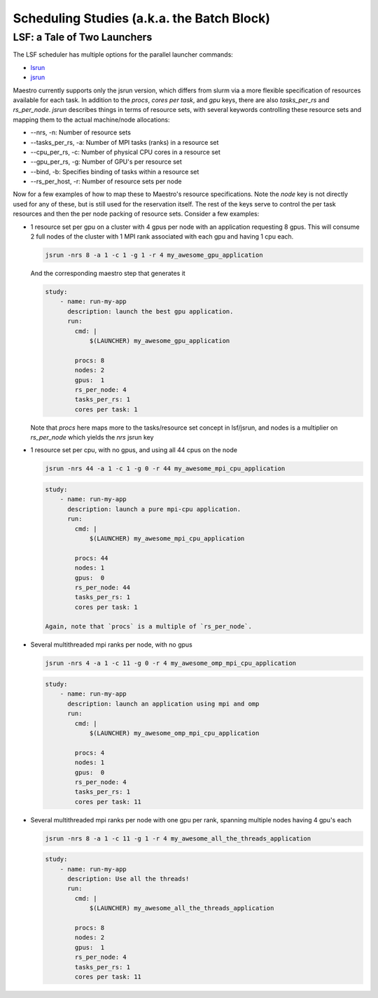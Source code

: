 Scheduling Studies (a.k.a. the Batch Block)
===========================================

LSF: a Tale of Two Launchers
****************************

The LSF scheduler has multiple options for the parallel launcher commands:

* `lsrun <https://www.ibm.com/docs/en/spectrum-lsf/10.1.0?topic=jobs-run-interactive-tasks>`_
* `jsrun <https://www.ibm.com/docs/en/spectrum-lsf/10.1.0?topic=SSWRJV_10.1.0/jsm/jsrun.html>`_

Maestro currently supports only the jsrun version, which differs from slurm
via a more flexible specification of resources available for each task.  In
addition to the `procs`, `cores per task`, and `gpu` keys, there are also
`tasks_per_rs` and `rs_per_node`.  `jsrun` describes things in terms of resource
sets, with several keywords controlling these resource sets and mapping them to
the actual machine/node allocations:

* --nrs, -n:  Number of resource sets

* --tasks_per_rs, -a: Number of MPI tasks (ranks) in a resource set

* --cpu_per_rs, -c: Number of physical CPU cores in a resource set

* --gpu_per_rs, -g: Number of GPU's per resource set

* --bind, -b: Specifies binding of tasks within a resource set

* --rs_per_host, -r: Number of resource sets per node 

Now for a few examples of how to map these to Maestro's resource specifications.
Note the `node` key is not directly used for any of these, but is still used for
the reservation itself.  The rest of the keys serve to control the per task resources
and then the per node packing of resource sets.  Consider a few examples:

* 1 resource set per gpu on a cluster with 4 gpus per node with an application requesting
  8 gpus.  This will consume 2 full nodes of the cluster with 1 MPI rank associated with
  each gpu and having 1 cpu each.

  .. code-block:: bash

     jsrun -nrs 8 -a 1 -c 1 -g 1 -r 4 my_awesome_gpu_application

  And the corresponding maestro step that generates it

  .. code-block:: yaml

     study:
         - name: run-my-app
           description: launch the best gpu application.
           run:
             cmd: |
                 $(LAUNCHER) my_awesome_gpu_application

             procs: 8
             nodes: 2
             gpus:  1
             rs_per_node: 4
             tasks_per_rs: 1
             cores per task: 1
  
  Note that `procs` here maps more to the tasks/resource set concept in lsf/jsrun, and
  nodes is a multiplier on `rs_per_node` which yields the `nrs` jsrun key

* 1 resource set per cpu, with no gpus, and using all 44 cpus on the node

  .. code-block:: bash

     jsrun -nrs 44 -a 1 -c 1 -g 0 -r 44 my_awesome_mpi_cpu_application

  .. code-block:: yaml

     study:
         - name: run-my-app
           description: launch a pure mpi-cpu application.
           run:
             cmd: |
                 $(LAUNCHER) my_awesome_mpi_cpu_application

             procs: 44
             nodes: 1
             gpus:  0
             rs_per_node: 44
             tasks_per_rs: 1
             cores per task: 1

     Again, note that `procs` is a multiple of `rs_per_node`.
  
* Several multithreaded mpi ranks per node, with no gpus

  .. code-block:: bash

     jsrun -nrs 4 -a 1 -c 11 -g 0 -r 4 my_awesome_omp_mpi_cpu_application

  .. code-block:: yaml

     study:
         - name: run-my-app
           description: launch an application using mpi and omp
           run:
             cmd: |
                 $(LAUNCHER) my_awesome_omp_mpi_cpu_application

             procs: 4
             nodes: 1
             gpus:  0
             rs_per_node: 4
             tasks_per_rs: 1
             cores per task: 11

* Several multithreaded mpi ranks per node with one gpu per rank, spanning multiple
  nodes having 4 gpu's each

  .. code-block:: bash

     jsrun -nrs 8 -a 1 -c 11 -g 1 -r 4 my_awesome_all_the_threads_application

  .. code-block:: yaml

     study:
         - name: run-my-app
           description: Use all the threads!
           run:
             cmd: |
                 $(LAUNCHER) my_awesome_all_the_threads_application

             procs: 8
             nodes: 2
             gpus:  1
             rs_per_node: 4
             tasks_per_rs: 1
             cores per task: 11
